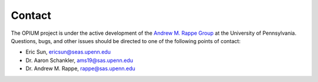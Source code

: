 Contact
=====

The OPIUM project is under the active development of the `Andrew M. Rappe Group <https://web.sas.upenn.edu/rappe-lab/>`_ at the University of Pennsylvania.
Questions, bugs, and other issues should be directed to one of the following points of contact:

* Eric Sun, ericsun@seas.upenn.edu
* Dr. Aaron Schankler, ams19@sas.upenn.edu
* Dr. Andrew M. Rappe, rappe@sas.upenn.edu